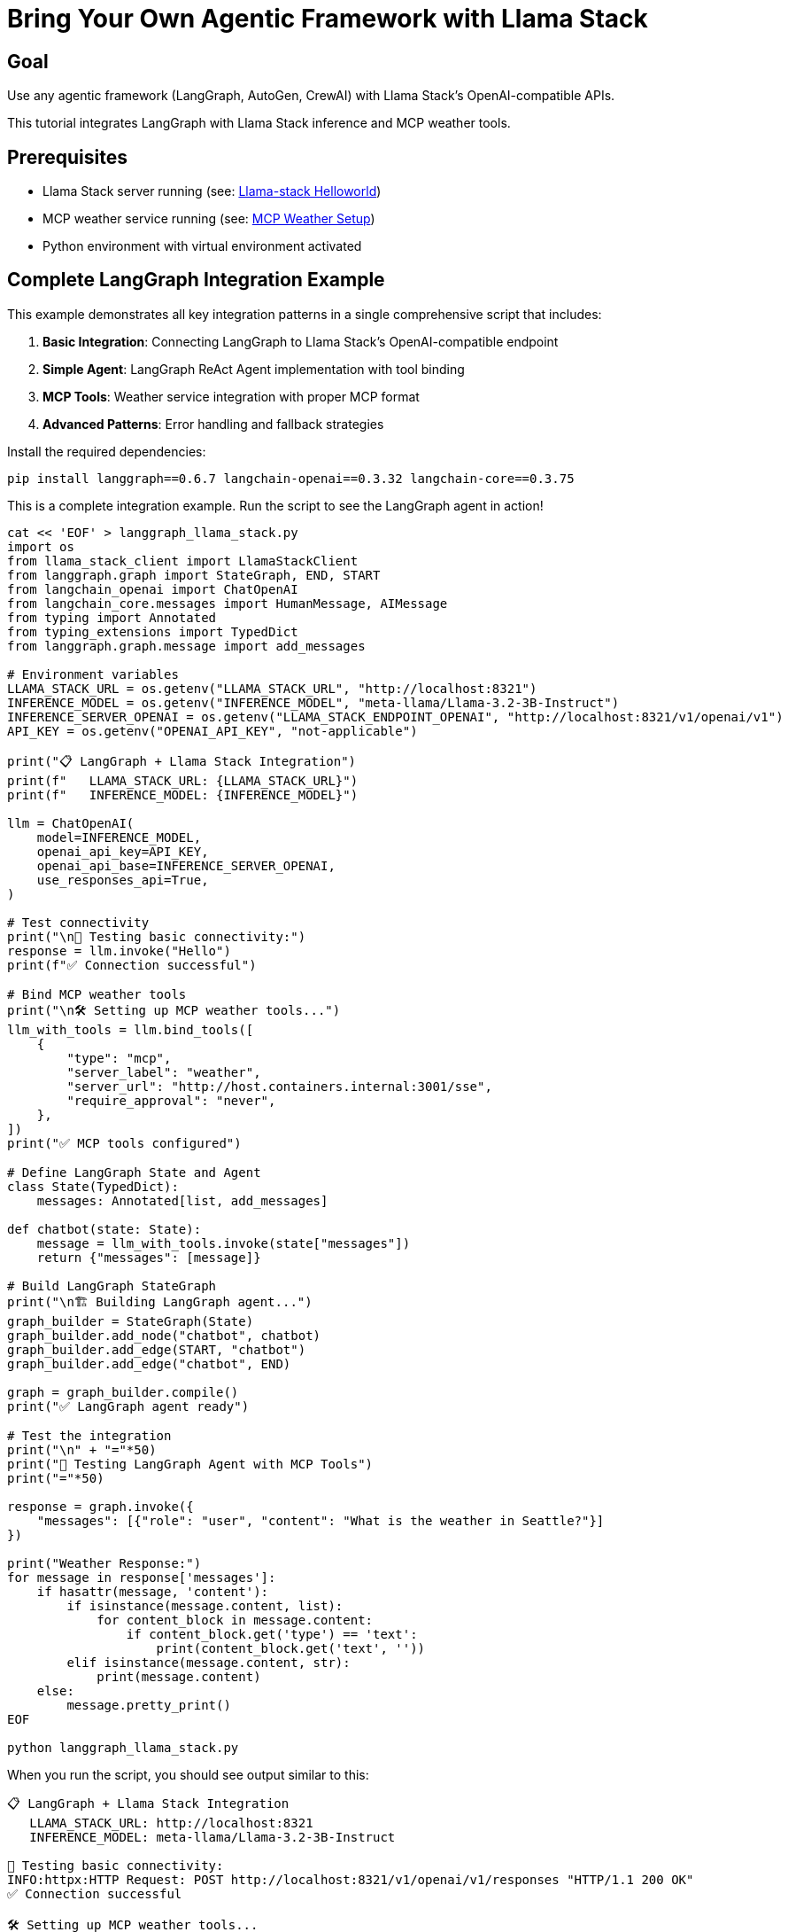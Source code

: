 = Bring Your Own Agentic Framework with Llama Stack
:page-layout: lab
:experimental:

== Goal

Use any agentic framework (LangGraph, AutoGen, CrewAI) with Llama Stack's OpenAI-compatible APIs.

This tutorial integrates LangGraph with Llama Stack inference and MCP weather tools.

== Prerequisites

* Llama Stack server running (see: xref:beginner-01-helloworld.adoc[Llama-stack Helloworld])
* MCP weather service running (see: xref:intermediate-03-mcp-weather.adoc[MCP Weather Setup])
* Python environment with virtual environment activated

== Complete LangGraph Integration Example

This example demonstrates all key integration patterns in a single comprehensive script that includes:

1. **Basic Integration**: Connecting LangGraph to Llama Stack's OpenAI-compatible endpoint
2. **Simple Agent**: LangGraph ReAct Agent implementation with tool binding
3. **MCP Tools**: Weather service integration with proper MCP format
4. **Advanced Patterns**: Error handling and fallback strategies

Install the required dependencies:

[source,sh,role=execute]
----
pip install langgraph==0.6.7 langchain-openai==0.3.32 langchain-core==0.3.75
----

This is a complete integration example. Run the script to see the LangGraph agent in action!

[source,sh,role=execute]
----
cat << 'EOF' > langgraph_llama_stack.py
import os
from llama_stack_client import LlamaStackClient
from langgraph.graph import StateGraph, END, START
from langchain_openai import ChatOpenAI
from langchain_core.messages import HumanMessage, AIMessage
from typing import Annotated
from typing_extensions import TypedDict
from langgraph.graph.message import add_messages

# Environment variables
LLAMA_STACK_URL = os.getenv("LLAMA_STACK_URL", "http://localhost:8321")
INFERENCE_MODEL = os.getenv("INFERENCE_MODEL", "meta-llama/Llama-3.2-3B-Instruct")
INFERENCE_SERVER_OPENAI = os.getenv("LLAMA_STACK_ENDPOINT_OPENAI", "http://localhost:8321/v1/openai/v1")
API_KEY = os.getenv("OPENAI_API_KEY", "not-applicable")

print("📋 LangGraph + Llama Stack Integration")
print(f"   LLAMA_STACK_URL: {LLAMA_STACK_URL}")
print(f"   INFERENCE_MODEL: {INFERENCE_MODEL}")

llm = ChatOpenAI(
    model=INFERENCE_MODEL,
    openai_api_key=API_KEY,  
    openai_api_base=INFERENCE_SERVER_OPENAI,
    use_responses_api=True,
)

# Test connectivity
print("\n🧪 Testing basic connectivity:")
response = llm.invoke("Hello")
print(f"✅ Connection successful")

# Bind MCP weather tools
print("\n🛠️ Setting up MCP weather tools...")
llm_with_tools = llm.bind_tools([
    {
        "type": "mcp",
        "server_label": "weather",     
        "server_url": "http://host.containers.internal:3001/sse",       
        "require_approval": "never",
    },
])
print("✅ MCP tools configured")

# Define LangGraph State and Agent
class State(TypedDict):
    messages: Annotated[list, add_messages]

def chatbot(state: State):
    message = llm_with_tools.invoke(state["messages"])
    return {"messages": [message]}

# Build LangGraph StateGraph
print("\n🏗️ Building LangGraph agent...")
graph_builder = StateGraph(State)
graph_builder.add_node("chatbot", chatbot)
graph_builder.add_edge(START, "chatbot")
graph_builder.add_edge("chatbot", END)

graph = graph_builder.compile()
print("✅ LangGraph agent ready")

# Test the integration
print("\n" + "="*50)
print("🚀 Testing LangGraph Agent with MCP Tools")
print("="*50)

response = graph.invoke({
    "messages": [{"role": "user", "content": "What is the weather in Seattle?"}]
})

print("Weather Response:")
for message in response['messages']:
    if hasattr(message, 'content'):
        if isinstance(message.content, list):
            for content_block in message.content:
                if content_block.get('type') == 'text':
                    print(content_block.get('text', ''))
        elif isinstance(message.content, str):
            print(message.content)
    else:
        message.pretty_print()
EOF

python langgraph_llama_stack.py
----

When you run the script, you should see output similar to this:

[source, text]
----
📋 LangGraph + Llama Stack Integration
   LLAMA_STACK_URL: http://localhost:8321
   INFERENCE_MODEL: meta-llama/Llama-3.2-3B-Instruct

🧪 Testing basic connectivity:
INFO:httpx:HTTP Request: POST http://localhost:8321/v1/openai/v1/responses "HTTP/1.1 200 OK"
✅ Connection successful

🛠️ Setting up MCP weather tools...
✅ MCP tools configured

🏗️ Building LangGraph agent...
✅ LangGraph agent ready

==================================================
🚀 Testing LangGraph Agent with MCP Tools
==================================================
INFO:httpx:HTTP Request: POST http://localhost:8321/v1/openai/v1/responses "HTTP/1.1 200 OK"
Weather Response:
What is the weather in Seattle?
It looks like the weather forecast for Seattle is mostly sunny with a chance of rain showers. Here are the details:

* Temperature: High of 73°F today and tonight, with lows in the mid-50s to low 60s throughout the week.
* Wind: Light breeze blowing at around 5-6 mph most days, with some gusts up to 12 mph on Tuesday afternoon.
* Precipitation: A slight chance of rain showers on most days, with a higher chance on Saturday and Sunday.
----

You've successfully integrated LangGraph with Llama Stack! The agent can now make weather queries using MCP tools while leveraging Llama Stack's OpenAI-compatible inference API.

== Summary

This tutorial demonstrated how to:

* **Integrate any agentic framework** with Llama Stack using standard APIs
* **Leverage OpenAI compatibility** for easy migration from other providers  
* **Add MCP tools** for enhanced agent capabilities

The BYO approach gives you the flexibility to use your preferred framework while selectively leveraging Llama Stack's powerful APIs.

Next, explore comprehensive deployment options with xref:advanced-04-all-in-one.adoc[All-in-One Setup] for a 
complete production-ready environment.